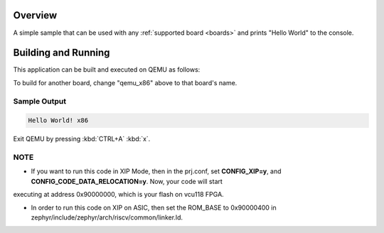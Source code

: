 .. zephyr:code-sample:: hello_world
   :name: Hello World

   Print "Hello World" to the console.

Overview
********

A simple sample that can be used with any :ref:`supported board <boards>` and
prints "Hello World" to the console.

Building and Running
********************

This application can be built and executed on QEMU as follows:

.. zephyr-app-commands::
   :zephyr-app: samples/hello_world
   :host-os: unix
   :board: qemu_x86
   :goals: run
   :compact:

To build for another board, change "qemu_x86" above to that board's name.

Sample Output
=============

.. code-block:: console

    Hello World! x86

Exit QEMU by pressing :kbd:`CTRL+A` :kbd:`x`.

NOTE
====

* If you want to run this code in XIP Mode, then in the prj.conf, set **CONFIG_XIP=y**, and **CONFIG_CODE_DATA_RELOCATION=y**. Now, your code will start
executing at address 0x90000000, which is your flash on vcu118 FPGA. 

* In order to run this code on XIP on ASIC, then set the ROM_BASE to 0x90000400 in zephyr/include/zephyr/arch/riscv/common/linker.ld.